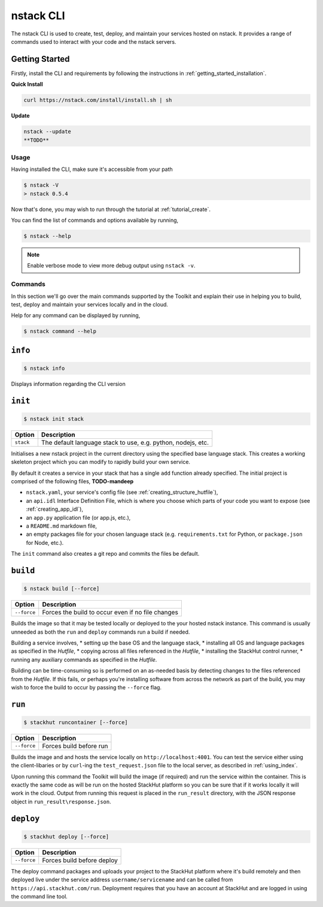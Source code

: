 .. _nstack_cli:

nstack CLI
================


.. Introduction
.. ------------

The nstack CLI is used to create, test, deploy, and maintain your services hosted on nstack.
It provides a range of commands used to interact with your code and the nstack servers.

Getting Started
^^^^^^^^^^^^^^^

Firstly, install the CLI and requirements by following the instructions in :ref:`getting_started_installation`. 

**Quick Install**

.. code:: bash

    curl https://nstack.com/install/install.sh | sh
    
**Update**

.. code:: bash

    nstack --update
    **TODO**

Usage
-----

Having installed the CLI, make sure it's accessible from your path

.. code:: bash
    
    $ nstack -V
    > nstack 0.5.4

Now that's done, you may wish to run through the tutorial at :ref:`tutorial_create`.

You can find the list of commands and options available by running,

.. code:: bash

    $ nstack --help

.. note:: Enable verbose mode to view more debug output using ``nstack -v``.

Commands
--------

In this section we'll go over the main commands supported by the Toolkit and explain their use in helping you to build, test, deploy and maintain your services locally and in the cloud.

Help for any command can be displayed by running,

.. code:: bash

    $ nstack command --help


``info``
^^^^^^^^

.. code:: bash

    $ nstack info

Displays information regarding the CLI version

``init``
^^^^^^^^
.. code:: bash

    $ nstack init stack 

============    ===========
Option          Description
============    ===========
``stack``       The default language stack to use, e.g. python, nodejs, etc.
============    ===========

Initialises a new nstack project in the current directory using the specified base language stack. This creates a working skeleton project which you can modify to rapidly build your own service. 

By default it creates a service in your stack that has a single ``add`` function already specified. The initial project is comprised of the following files,
**TODO-mandeep**

* ``nstack.yaml``, your service's config file  (see :ref:`creating_structure_hutfile`),
* an ``api.idl`` Interface Definition File, which is where you choose which parts of your code you want to expose (see :ref:`creating_app_idl`),
* an ``app.py`` application file (or app.js, etc.),
* a ``README.md`` markdown file,
* an empty packages file for your chosen language stack (e.g. ``requirements.txt`` for Python, or ``package.json`` for Node, etc.).

The ``init`` command also creates a git repo and commits the files be default.

``build``
^^^^^^^^^

.. code:: bash

    $ nstack build [--force]

============    ===========
Option          Description
============    ===========
``--force``     Forces the build to occur even if no file changes 
============    ===========

Builds the image so that it may be tested locally or deployed to the your hosted nstack instance. This command is usually unneeded as both the ``run`` and ``deploy`` commands run a build if needed.

Building a service involves, 
* setting up the base OS and the language stack,
* installing all OS and language packages as specified in the `Hutfile`,
* copying across all files referenced in the `Hutfile`,
* installing the StackHut control runner,
* running any auxiliary commands as specified in the `Hutfile`.

Building can be time-consuming so is performed on an as-needed basis by detecting changes to the files referenced from the `Hutfile`. If this fails, or perhaps you're installing software from across the network as part of the build, you may wish to force the build to occur by passing the ``--force`` flag.


``run``
^^^^^^^^^^^^^^^^

.. code:: bash

    $ stackhut runcontainer [--force]

================    ===========    
Option              Description
================    ===========
``--force``         Forces build before run 
================    ===========


Builds the image and and hosts the service locally on ``http://localhost:4001``. You can test the service either using the client-libaries or by ``curl``-ing the ``test_request.json`` file to the local server, as described in :ref:`using_index`.

Upon running this command the Toolkit will build the image (if required) and run the service within the container. This is exactly the same code as will be run on the hosted StackHut platform so you can be sure that if it works locally it will work in the cloud. Output from running this request is placed in the ``run_result`` directory, with the JSON response object in ``run_result\response.json``.


``deploy``
^^^^^^^^^^

.. code:: bash

    $ stackhut deploy [--force]

================    ===========
Option              Description
================    ===========
``--force``         Forces build before deploy
================    ===========

.. ``--no-build``      Deploy only, do not build or push image first

The deploy command packages and uploads your project to the StackHut platform where it's build remotely and then deployed live under the service address ``username/servicename`` and can be called from ``https://api.stackhut.com/run``. 
Deployment requires that you have an account at StackHut and are logged in using the command line tool.

.. If you've already deployed the image and just want to update the service metadata, e.g. the description, README, API docs, etc., you can run ``deploy`` with the ``--no-build`` flag and it will skip the full deploy - a much quicker operation.

